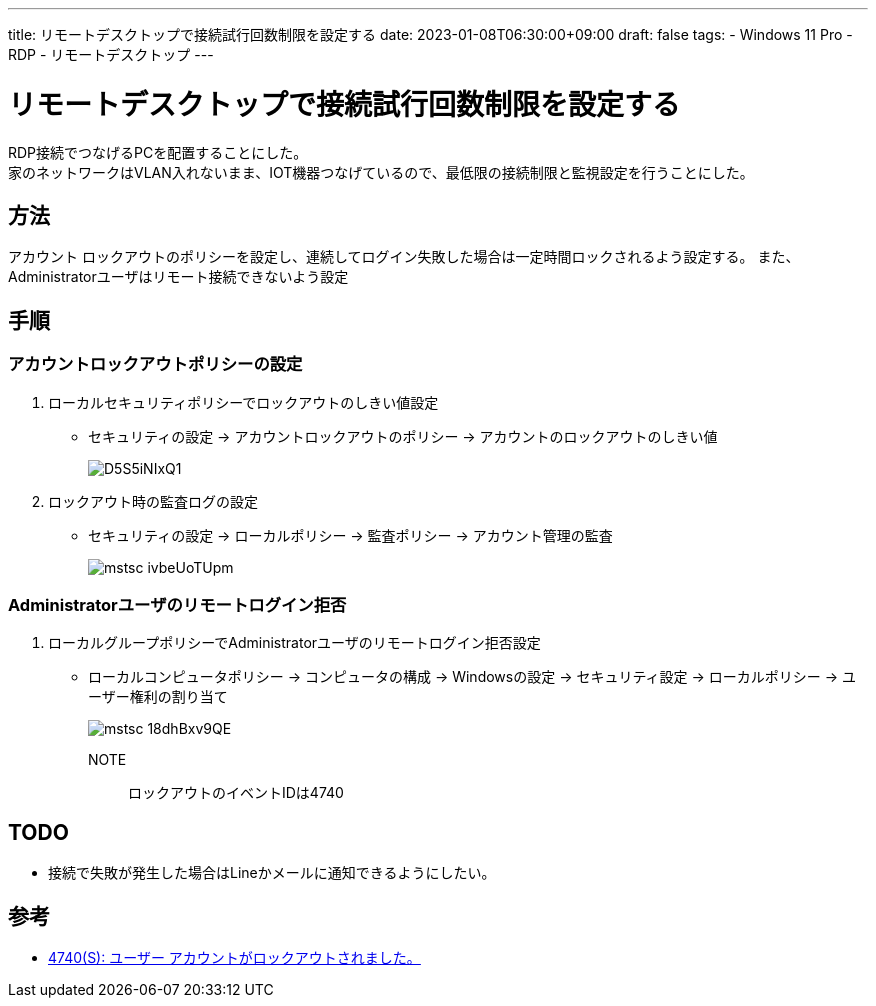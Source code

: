 ---
title: リモートデスクトップで接続試行回数制限を設定する
date: 2023-01-08T06:30:00+09:00
draft: false
tags:
  - Windows 11 Pro
  - RDP
  - リモートデスクトップ
---

= リモートデスクトップで接続試行回数制限を設定する

RDP接続でつなげるPCを配置することにした。 +
家のネットワークはVLAN入れないまま、IOT機器つなげているので、最低限の接続制限と監視設定を行うことにした。

== 方法

アカウント ロックアウトのポリシーを設定し、連続してログイン失敗した場合は一定時間ロックされるよう設定する。
また、Administratorユーザはリモート接続できないよう設定

== 手順

=== アカウントロックアウトポリシーの設定

1. ローカルセキュリティポリシーでロックアウトのしきい値設定
** セキュリティの設定 -> アカウントロックアウトのポリシー -> アカウントのロックアウトのしきい値
+
image::D5S5iNIxQ1.png[]
2. ロックアウト時の監査ログの設定
** セキュリティの設定 -> ローカルポリシー -> 監査ポリシー -> アカウント管理の監査
+
image::mstsc_ivbeUoTUpm.png[]

=== Administratorユーザのリモートログイン拒否

1. ローカルグループポリシーでAdministratorユーザのリモートログイン拒否設定
** ローカルコンピュータポリシー -> コンピュータの構成 -> Windowsの設定 -> セキュリティ設定 -> ローカルポリシー -> ユーザー権利の割り当て
+
image::mstsc_18dhBxv9QE.png[]

NOTE:: ロックアウトのイベントIDは4740

== TODO

* 接続で失敗が発生した場合はLineかメールに通知できるようにしたい。

== 参考

* https://learn.microsoft.com/ja-jp/windows/security/threat-protection/auditing/event-4740[4740(S): ユーザー アカウントがロックアウトされました。]